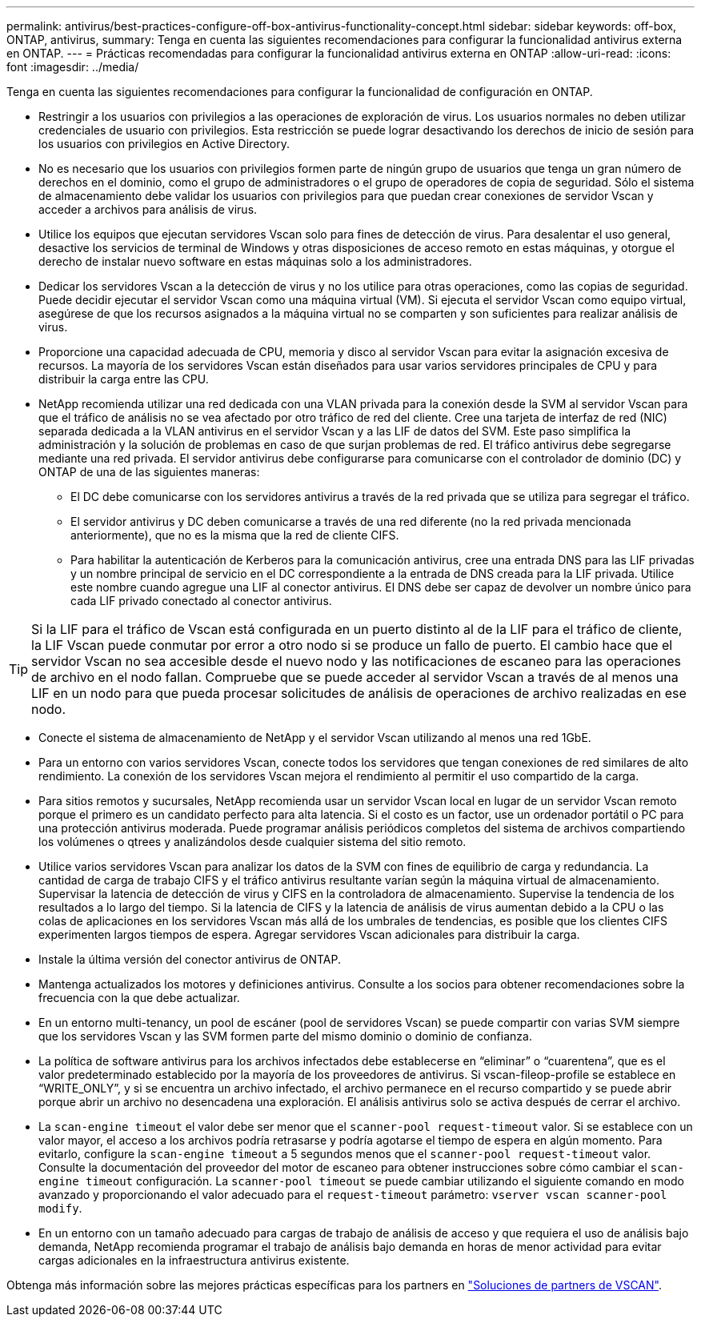 ---
permalink: antivirus/best-practices-configure-off-box-antivirus-functionality-concept.html 
sidebar: sidebar 
keywords: off-box, ONTAP, antivirus, 
summary: Tenga en cuenta las siguientes recomendaciones para configurar la funcionalidad antivirus externa en ONTAP. 
---
= Prácticas recomendadas para configurar la funcionalidad antivirus externa en ONTAP
:allow-uri-read: 
:icons: font
:imagesdir: ../media/


[role="lead"]
Tenga en cuenta las siguientes recomendaciones para configurar la funcionalidad de configuración en ONTAP.

* Restringir a los usuarios con privilegios a las operaciones de exploración de virus. Los usuarios normales no deben utilizar credenciales de usuario con privilegios. Esta restricción se puede lograr desactivando los derechos de inicio de sesión para los usuarios con privilegios en Active Directory.
* No es necesario que los usuarios con privilegios formen parte de ningún grupo de usuarios que tenga un gran número de derechos en el dominio, como el grupo de administradores o el grupo de operadores de copia de seguridad. Sólo el sistema de almacenamiento debe validar los usuarios con privilegios para que puedan crear conexiones de servidor Vscan y acceder a archivos para análisis de virus.
* Utilice los equipos que ejecutan servidores Vscan solo para fines de detección de virus. Para desalentar el uso general, desactive los servicios de terminal de Windows y otras disposiciones de acceso remoto en estas máquinas, y otorgue el derecho de instalar nuevo software en estas máquinas solo a los administradores.
* Dedicar los servidores Vscan a la detección de virus y no los utilice para otras operaciones, como las copias de seguridad. Puede decidir ejecutar el servidor Vscan como una máquina virtual (VM). Si ejecuta el servidor Vscan como equipo virtual, asegúrese de que los recursos asignados a la máquina virtual no se comparten y son suficientes para realizar análisis de virus.
* Proporcione una capacidad adecuada de CPU, memoria y disco al servidor Vscan para evitar la asignación excesiva de recursos. La mayoría de los servidores Vscan están diseñados para usar varios servidores principales de CPU y para distribuir la carga entre las CPU.
* NetApp recomienda utilizar una red dedicada con una VLAN privada para la conexión desde la SVM al servidor Vscan para que el tráfico de análisis no se vea afectado por otro tráfico de red del cliente. Cree una tarjeta de interfaz de red (NIC) separada dedicada a la VLAN antivirus en el servidor Vscan y a las LIF de datos del SVM. Este paso simplifica la administración y la solución de problemas en caso de que surjan problemas de red. El tráfico antivirus debe segregarse mediante una red privada. El servidor antivirus debe configurarse para comunicarse con el controlador de dominio (DC) y ONTAP de una de las siguientes maneras:
+
** El DC debe comunicarse con los servidores antivirus a través de la red privada que se utiliza para segregar el tráfico.
** El servidor antivirus y DC deben comunicarse a través de una red diferente (no la red privada mencionada anteriormente), que no es la misma que la red de cliente CIFS.
** Para habilitar la autenticación de Kerberos para la comunicación antivirus, cree una entrada DNS para las LIF privadas y un nombre principal de servicio en el DC correspondiente a la entrada de DNS creada para la LIF privada. Utilice este nombre cuando agregue una LIF al conector antivirus. El DNS debe ser capaz de devolver un nombre único para cada LIF privado conectado al conector antivirus.





TIP: Si la LIF para el tráfico de Vscan está configurada en un puerto distinto al de la LIF para el tráfico de cliente, la LIF Vscan puede conmutar por error a otro nodo si se produce un fallo de puerto. El cambio hace que el servidor Vscan no sea accesible desde el nuevo nodo y las notificaciones de escaneo para las operaciones de archivo en el nodo fallan. Compruebe que se puede acceder al servidor Vscan a través de al menos una LIF en un nodo para que pueda procesar solicitudes de análisis de operaciones de archivo realizadas en ese nodo.

* Conecte el sistema de almacenamiento de NetApp y el servidor Vscan utilizando al menos una red 1GbE.
* Para un entorno con varios servidores Vscan, conecte todos los servidores que tengan conexiones de red similares de alto rendimiento. La conexión de los servidores Vscan mejora el rendimiento al permitir el uso compartido de la carga.
* Para sitios remotos y sucursales, NetApp recomienda usar un servidor Vscan local en lugar de un servidor Vscan remoto porque el primero es un candidato perfecto para alta latencia. Si el costo es un factor, use un ordenador portátil o PC para una protección antivirus moderada. Puede programar análisis periódicos completos del sistema de archivos compartiendo los volúmenes o qtrees y analizándolos desde cualquier sistema del sitio remoto.
* Utilice varios servidores Vscan para analizar los datos de la SVM con fines de equilibrio de carga y redundancia. La cantidad de carga de trabajo CIFS y el tráfico antivirus resultante varían según la máquina virtual de almacenamiento. Supervisar la latencia de detección de virus y CIFS en la controladora de almacenamiento. Supervise la tendencia de los resultados a lo largo del tiempo. Si la latencia de CIFS y la latencia de análisis de virus aumentan debido a la CPU o las colas de aplicaciones en los servidores Vscan más allá de los umbrales de tendencias, es posible que los clientes CIFS experimenten largos tiempos de espera. Agregar servidores Vscan adicionales
para distribuir la carga.
* Instale la última versión del conector antivirus de ONTAP.
* Mantenga actualizados los motores y definiciones antivirus. Consulte a los socios para obtener recomendaciones sobre la frecuencia con la que debe actualizar.
* En un entorno multi-tenancy, un pool de escáner (pool de servidores Vscan) se puede compartir con varias SVM siempre que los servidores Vscan y las SVM formen parte del mismo dominio o dominio de confianza.
* La política de software antivirus para los archivos infectados debe establecerse en “eliminar” o “cuarentena”, que es el valor predeterminado establecido por la mayoría de los proveedores de antivirus. Si vscan-fileop-profile se establece en “WRITE_ONLY”, y si se encuentra un archivo infectado, el archivo permanece en el recurso compartido y se puede abrir porque abrir un archivo no desencadena una exploración. El análisis antivirus solo se activa después de cerrar el archivo.
* La `scan-engine timeout` el valor debe ser menor que el `scanner-pool request-timeout` valor.
Si se establece con un valor mayor, el acceso a los archivos podría retrasarse y podría agotarse el tiempo de espera en algún momento.
Para evitarlo, configure la `scan-engine timeout` a 5 segundos menos que el `scanner-pool request-timeout` valor. Consulte la documentación del proveedor del motor de escaneo para obtener instrucciones sobre cómo cambiar el `scan-engine timeout` configuración. La `scanner-pool timeout` se puede cambiar utilizando el siguiente comando en modo avanzado y proporcionando el valor adecuado para el `request-timeout` parámetro:
`vserver vscan scanner-pool modify`.
* En un entorno con un tamaño adecuado para cargas de trabajo de análisis de acceso y que requiera el uso de análisis bajo demanda, NetApp recomienda programar el trabajo de análisis bajo demanda en horas de menor actividad para evitar cargas adicionales en la infraestructura antivirus existente.


Obtenga más información sobre las mejores prácticas específicas para los partners en link:../antivirus/vscan-partner-solutions.html["Soluciones de partners de VSCAN"].
